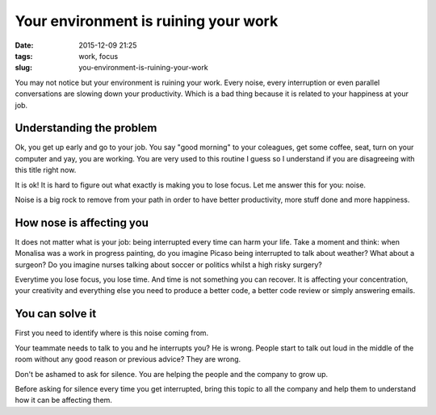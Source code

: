 Your environment is ruining your work
######################################

:date: 2015-12-09 21:25
:tags: work, focus
:slug: you-environment-is-ruining-your-work

You may not notice but your environment is ruining your work.
Every noise, every interruption or even parallel conversations are slowing down your productivity. Which is a bad thing because it is related to your happiness at your job.

Understanding the problem
-------------------------

Ok, you get up early and go to your job. You say "good morning" to your coleagues, get some coffee, seat, turn on your computer and yay, you are working.
You are very used to this routine I guess so I understand if you are disagreeing with this title right now.

It is ok! It is hard to figure out what exactly is making you to lose focus. Let me answer this for you: noise.

Noise is a big rock to remove from your path in order to have better productivity, more stuff done and more happiness.

How nose is affecting you
-------------------------

It does not matter what is your job: being interrupted every time can harm your life.
Take a moment and think: when Monalisa was a work in progress painting, do you imagine Picaso being interrupted to talk about weather?
What about a surgeon? Do you imagine nurses talking about soccer or politics whilst a high risky surgery?

Everytime you lose focus, you lose time. And time is not something you can recover.
It is affecting your concentration, your creativity and everything else you need to produce a better code, a better code review or simply answering emails.

You can solve it
----------------

First you need to identify where is this noise coming from.

Your teammate needs to talk to you and he interrupts you? He is wrong.  
People start to talk out loud in the middle of the room without any good reason or previous advice? They are wrong.

Don't be ashamed to ask for silence. You are helping the people and the company to grow up.

Before asking for silence every time you get interrupted, bring this topic to all the company and help them to understand how it can be affecting them. 
